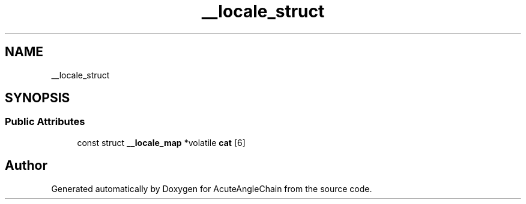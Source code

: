 .TH "__locale_struct" 3 "Sun Jun 3 2018" "AcuteAngleChain" \" -*- nroff -*-
.ad l
.nh
.SH NAME
__locale_struct
.SH SYNOPSIS
.br
.PP
.SS "Public Attributes"

.in +1c
.ti -1c
.RI "const struct \fB__locale_map\fP *volatile \fBcat\fP [6]"
.br
.in -1c

.SH "Author"
.PP 
Generated automatically by Doxygen for AcuteAngleChain from the source code\&.
